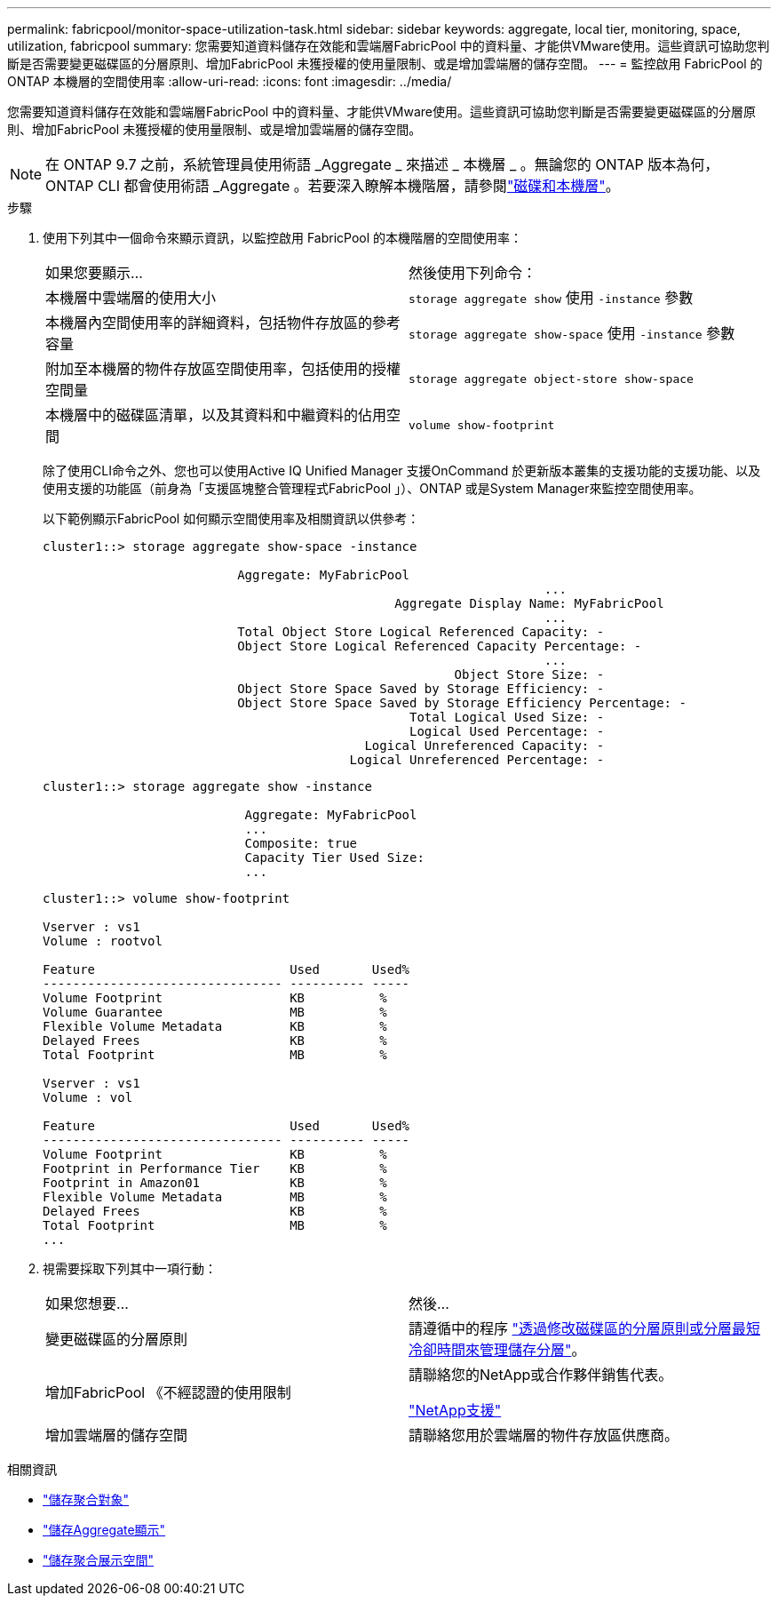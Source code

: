 ---
permalink: fabricpool/monitor-space-utilization-task.html 
sidebar: sidebar 
keywords: aggregate, local tier, monitoring, space, utilization, fabricpool 
summary: 您需要知道資料儲存在效能和雲端層FabricPool 中的資料量、才能供VMware使用。這些資訊可協助您判斷是否需要變更磁碟區的分層原則、增加FabricPool 未獲授權的使用量限制、或是增加雲端層的儲存空間。 
---
= 監控啟用 FabricPool 的 ONTAP 本機層的空間使用率
:allow-uri-read: 
:icons: font
:imagesdir: ../media/


[role="lead"]
您需要知道資料儲存在效能和雲端層FabricPool 中的資料量、才能供VMware使用。這些資訊可協助您判斷是否需要變更磁碟區的分層原則、增加FabricPool 未獲授權的使用量限制、或是增加雲端層的儲存空間。


NOTE: 在 ONTAP 9.7 之前，系統管理員使用術語 _Aggregate _ 來描述 _ 本機層 _ 。無論您的 ONTAP 版本為何， ONTAP CLI 都會使用術語 _Aggregate 。若要深入瞭解本機階層，請參閱link:../disks-aggregates/index.html["磁碟和本機層"]。

.步驟
. 使用下列其中一個命令來顯示資訊，以監控啟用 FabricPool 的本機階層的空間使用率：
+
|===


| 如果您要顯示... | 然後使用下列命令： 


 a| 
本機層中雲端層的使用大小
 a| 
`storage aggregate show` 使用 `-instance` 參數



 a| 
本機層內空間使用率的詳細資料，包括物件存放區的參考容量
 a| 
`storage aggregate show-space` 使用 `-instance` 參數



 a| 
附加至本機層的物件存放區空間使用率，包括使用的授權空間量
 a| 
`storage aggregate object-store show-space`



 a| 
本機層中的磁碟區清單，以及其資料和中繼資料的佔用空間
 a| 
`volume show-footprint`

|===
+
除了使用CLI命令之外、您也可以使用Active IQ Unified Manager 支援OnCommand 於更新版本叢集的支援功能的支援功能、以及使用支援的功能區（前身為「支援區塊整合管理程式FabricPool 」）、ONTAP 或是System Manager來監控空間使用率。

+
以下範例顯示FabricPool 如何顯示空間使用率及相關資訊以供參考：

+
[listing]
----
cluster1::> storage aggregate show-space -instance

                          Aggregate: MyFabricPool
                                                                   ...
                                               Aggregate Display Name: MyFabricPool
                                                                   ...
                          Total Object Store Logical Referenced Capacity: -
                          Object Store Logical Referenced Capacity Percentage: -
                                                                   ...
                                                       Object Store Size: -
                          Object Store Space Saved by Storage Efficiency: -
                          Object Store Space Saved by Storage Efficiency Percentage: -
                                                 Total Logical Used Size: -
                                                 Logical Used Percentage: -
                                           Logical Unreferenced Capacity: -
                                         Logical Unreferenced Percentage: -

----
+
[listing]
----
cluster1::> storage aggregate show -instance

                           Aggregate: MyFabricPool
                           ...
                           Composite: true
                           Capacity Tier Used Size:
                           ...
----
+
[listing]
----
cluster1::> volume show-footprint

Vserver : vs1
Volume : rootvol

Feature                          Used       Used%
-------------------------------- ---------- -----
Volume Footprint                 KB          %
Volume Guarantee                 MB          %
Flexible Volume Metadata         KB          %
Delayed Frees                    KB          %
Total Footprint                  MB          %

Vserver : vs1
Volume : vol

Feature                          Used       Used%
-------------------------------- ---------- -----
Volume Footprint                 KB          %
Footprint in Performance Tier    KB          %
Footprint in Amazon01            KB          %
Flexible Volume Metadata         MB          %
Delayed Frees                    KB          %
Total Footprint                  MB          %
...
----
. 視需要採取下列其中一項行動：
+
|===


| 如果您想要... | 然後... 


 a| 
變更磁碟區的分層原則
 a| 
請遵循中的程序 link:modify-tiering-policy-cooling-period-task.html["透過修改磁碟區的分層原則或分層最短冷卻時間來管理儲存分層"]。



 a| 
增加FabricPool 《不經認證的使用限制
 a| 
請聯絡您的NetApp或合作夥伴銷售代表。

https://mysupport.netapp.com/site/global/dashboard["NetApp支援"^]



 a| 
增加雲端層的儲存空間
 a| 
請聯絡您用於雲端層的物件存放區供應商。

|===


.相關資訊
* link:https://docs.netapp.com/us-en/ontap-cli/search.html?q=storage+aggregate+object["儲存聚合對象"^]
* link:https://docs.netapp.com/us-en/ontap-cli/storage-aggregate-show.html["儲存Aggregate顯示"^]
* link:https://docs.netapp.com/us-en/ontap-cli/storage-aggregate-show-space.html["儲存聚合展示空間"^]

